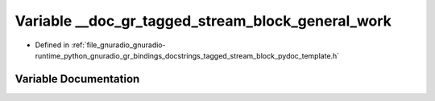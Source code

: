 .. _exhale_variable_tagged__stream__block__pydoc__template_8h_1a3421fba46e7afda4f684b8a59a01820a:

Variable __doc_gr_tagged_stream_block_general_work
==================================================

- Defined in :ref:`file_gnuradio_gnuradio-runtime_python_gnuradio_gr_bindings_docstrings_tagged_stream_block_pydoc_template.h`


Variable Documentation
----------------------


.. doxygenvariable:: __doc_gr_tagged_stream_block_general_work
   :project: gnuradio